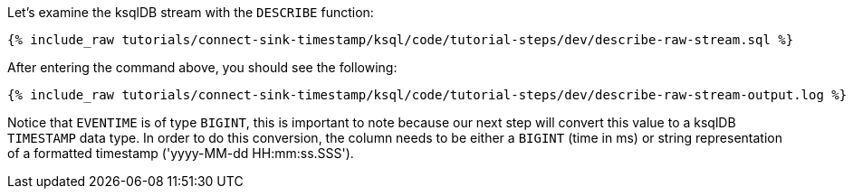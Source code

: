 Let's examine the ksqlDB stream with the `DESCRIBE` function:

+++++
<pre class="snippet"><code class="sql">{% include_raw tutorials/connect-sink-timestamp/ksql/code/tutorial-steps/dev/describe-raw-stream.sql %}</code></pre>
+++++

After entering the command above, you should see the following:

+++++
<pre class="snippet"><code class="log">{% include_raw tutorials/connect-sink-timestamp/ksql/code/tutorial-steps/dev/describe-raw-stream-output.log %}</code></pre>
+++++

Notice that `EVENTIME` is of type `BIGINT`, this is important to note because our next step will convert this value to a ksqlDB `TIMESTAMP` data type. In order to do this conversion, the column needs to be either a `BIGINT` (time in ms) or string representation of a formatted timestamp ('yyyy-MM-dd HH:mm:ss.SSS').
